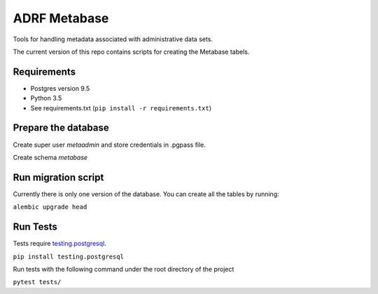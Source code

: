 ###############
ADRF Metabase
###############

Tools for handling metadata associated with administrative data sets.

The current version of this repo contains scripts for creating the Metabase
tabels.

--------------
Requirements
--------------

- Postgres version 9.5

- Python 3.5

- See requirements.txt (``pip install -r requirements.txt``)

-----------------------
Prepare the database
-----------------------

Create super user `metaadmin` and store credentials in .pgpass file.

Create schema `metabase`

------------------------
Run migration script
------------------------

Currently there is only one version of the database. You can create all the
tables by running:

``alembic upgrade head``

-----------
Run Tests
-----------

Tests require `testing.postgresql <https://github.com/tk0miya/testing.postgresql>`_.

``pip install testing.postgresql``

Run tests with the following command under the root directory of the project

``pytest tests/``
